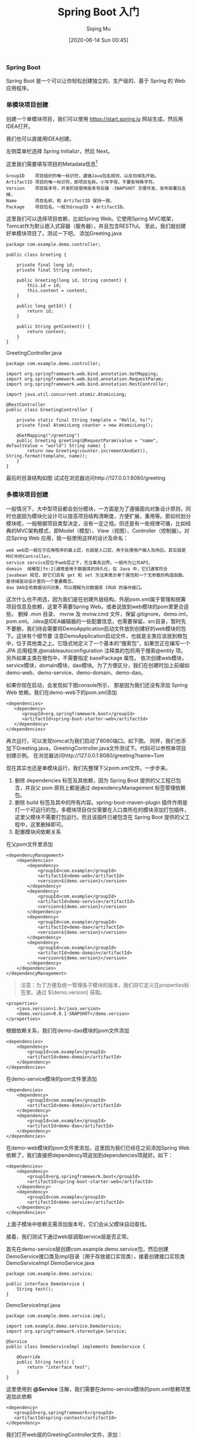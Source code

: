 #+TITLE: Spring Boot 入门
#+AUTHOR: Siqing Mu
#+DATE: [2020-06-14 Sun 00:45]

*** Spring Boot
Spring Boot 是一个可以让你轻松创建独立的、生产级的、基于 Spring 的 Web 应用程序。

*** 单模块项目创建
创建一个单模块项目，我们可以使用 https://start.spring.io 网站生成，然后用IDEA打开。

[[file:./images/spring-initializr.png]]

我们也可以直接用IDEA创建。

[[file:./images/idea-new-project-001.png]]
左侧菜单栏选择 Spring Initializr，然后 Next。

[[file:./images/idea-new-project-002.png]]
这里我们需要填写项目的Metadata信息[fn:1]
#+BEGIN_EXAMPLE
GroupID    项目组织的唯一标识符，遵循Java包名规则，以反向域名开始。
ArtifactID 项目的唯一标识符，即项目名称。小写字母，不要有特殊字符。
Version    项目版本号，开发阶段使用版本号后接 -SNAPSHOT 方便开发，发布部署后去掉。
Name       项目名称，和 ArtifactID 保持一致。
Package    项目包名，一般为GroupID + ArtifactID。
#+END_EXAMPLE

[[file:./images/idea-new-project-003.png]]
这里我们可以选择项目依赖，比如Spring Web。它使用Spring MVC框架，Tomcat作为默认嵌入式容器（服务器），并且包含RESTful。
[[file:./images/idea-new-project-004.png]]
[[file:./images/idea-new-project-005.png]]
至此，我们就创建好单模块项目了。测试一下吧。
添加Greeting.java
#+BEGIN_EXAMPLE
package com.example.demo.controller;

public class Greeting {

    private final long id;
    private final String content;

    public Greeting(long id, String content) {
        this.id = id;
        this.content = content;
    }

    public long getId() {
        return id;
    }

    public String getContent() {
        return content;
    }
}
#+END_EXAMPLE
GreetingController.java
#+BEGIN_EXAMPLE
package com.example.demo.controller;

import org.springframework.web.bind.annotation.GetMapping;
import org.springframework.web.bind.annotation.RequestParam;
import org.springframework.web.bind.annotation.RestController;

import java.util.concurrent.atomic.AtomicLong;

@RestController
public class GreetingController {

    private static final String template = "Hello, %s!";
    private final AtomicLong counter = new AtomicLong();

    @GetMapping("/greeting")
    public Greeting greeting(@RequestParam(value = "name", defaultValue = "world") String name) {
        return new Greeting(counter.incrementAndGet(), String.format(template, name));
    }
}
#+END_EXAMPLE
最后的目录结构如图
[[file:./images/idea-new-project-006.png]]
试试在浏览器访问http://127.0.0.1:8080/greeting

*** 多模块项目创建
一般情况下，大中型项目都会划分模块，一方面是为了遵循面向对象设计原则，同时也是因为模块化设计可以提高项目结构清晰度，方便扩展，重用等。那如何划分模块呢，一般根据项目类型决定，没有一定之规。但还是有一些规律可循，比如经典的MVC架构模式，即Model（模型）、View（视图）、Controller（控制器）。对应Spring Web 应用，我一般使用这样的设计及命名：
#+BEGIN_EXAMPLE
web web层一般位于应用程序的最上层，也就是入口层，用于处理用户输入及响应。其实就是MVC中的Controller。
service service层位于web层之下，充当事务边界。一般作为公共API。
domain  域模型[fn:2]通常是用于数据库的持久化，在 Java 中，它们通常符合 javabean 规范，即它们具有 get 和 set 方法来表示单个属性和一个无参数的构造函数。是领域驱动设计里的一个重要概念。
dao DAO全称数据访问对象，可以理解为对数据库 CRUD 的操作接口。
#+END_EXAMPLE

[[file:./images/multiple-module-001.png]]
这次什么也不用选，因为我们是在创建外层结构。外层pom.xml属于管理和统筹项目信息及依赖，这里不需要Spring Web。或者说放到web模块的pom里更合适些。
[[file:./images/multiple-module-002.png]]
删掉 .mvn 目录、 mvnw 及 mvnw.cmd 文件，保留.gitignore，demo.iml，pom.xml。.idea是IDEA编辑器的一些配置信息，也需要保留。src目录，暂时先不要删，我们待会需要将DemoApplication启动文件放到创建好的web模块的包下。这块有个细节要 注意DemoApplication启动文件，也就是主类应该放到根包中，位于其他类之上。它隐式地定义了一个基本的“搜索包”，如果您正在编写一个 JPA 应用程序,@enableautoconfiguration 注释类的包将用于搜索@entity 项。另外如果主类在根包中，不需要指定 basePackage 属性。
[[file:./images/multiple-module-003.png]]
依次创建web模块，service模块，domain模块，dao模块。为了方便区分，我们在创建时加上前缀如demo-web、demo-service、demo-domain、demo-dao。

如果你现在启动，会发现如下图console所示，
[[file:./images/multiple-module-004.png]]
那是因为我们还没有添加 Spring Web 依赖。我们在demo-web下的pom.xml添加
#+BEGIN_EXAMPLE
<dependencies>
   <dependency>
      <groupId>org.springframework.boot</groupId>
      <artifactId>spring-boot-starter-web</artifactId>
   </dependency>
</dependencies>
#+END_EXAMPLE
再次运行，可以发现tomcat为我们启动了8080端口。如下图。
[[file:./images/multiple-module-005.png]]
同样，我们也添加下Greeting.java，GreetingController.java文件测试下。代码可以参照单项目创建示例。
[[file:./images/multiple-module-006.png]]
在浏览器访问http://127.0.0.1:8080/greeting?name=Tom

现在其实也还是单模块运行，我们先整理下父pom.xml文件。一步步来。

1. 删除 dependencies 标签及其依赖，因为 Spring Boot 提供的父工程已包含，并且父 pom 原则上都是通过 dependencyManagement 标签管理依赖包。
2. 删除 build 标签及其中的所有内容。spring-boot-maven-plugin 插件作用是打一个可运行的包，多模块项目仅仅需要在入口类所在的模块添加打包插件，这里父模块不需要打包运行。而且该插件已被包含在 Spring Boot 提供的父工程中，这里删掉即可。
3. 配置模块间依赖关系
在父pom文件里添加
#+BEGIN_EXAMPLE
<dependencyManagement>
    <dependencies>
        <dependency>
            <groupId>com.example</groupId>
            <artifactId>demo-web</artifactId>
            <version>${demo.version}</version>
        </dependency>
        <dependency>
            <groupId>com.example</groupId>
            <artifactId>demo-service</artifactId>
            <version>${demo.version}</version>
        </dependency>
        <dependency>
            <groupId>com.example</groupId>
            <artifactId>demo-dao</artifactId>
            <version>${demo.version}</version>
        </dependency>
        <dependency>
            <groupId>com.example</groupId>
            <artifactId>demo-domain</artifactId>
            <version>${demo.version}</version>
        </dependency>
    </dependencies>
</dependencyManagement>
#+END_EXAMPLE

#+BEGIN_QUOTE
注意：为了方便及统一管理各子模块的版本，我们将它定义在properties标签里。通过 ${demo.version} 获取。
#+END_QUOTE

#+BEGIN_EXAMPLE
<properties>
    <java.version>1.8</java.version>
    <demo.version>0.0.1-SNAPSHOT</demo.version>
</properties>
#+END_EXAMPLE

根据依赖关系，我们在demo-dao模块的pom文件添加
#+BEGIN_EXAMPLE
<dependencies>
    <dependency>
        <groupId>com.example</groupId>
        <artifactId>demo-domain</artifactId>
    </dependency>
</dependencies>
#+END_EXAMPLE

在demo-service模块的pom文件里添加
#+BEGIN_EXAMPLE
<dependencies>
    <dependency>
        <groupId>com.example</groupId>
        <artifactId>demo-domain</artifactId>
    </dependency>
    <dependency>
        <groupId>com.example</groupId>
        <artifactId>demo-dao</artifactId>
    </dependency>
</dependencies>
#+END_EXAMPLE

在demo-web模块的pom文件里添加，这里因为我们已经在之前添加Spring Web依赖了，我们直接把dependency项追加到dependencies项就好。如下：
#+BEGIN_EXAMPLE
<dependencies>
    <dependency>
        <groupId>org.springframework.boot</groupId>
        <artifactId>spring-boot-starter-web</artifactId>
    </dependency>
    <dependency>
        <groupId>com.example</groupId>
        <artifactId>demo-service</artifactId>
    </dependency>
</dependencies>
#+END_EXAMPLE

上面子模块中依赖无需添加版本号，它们会从父模块自动查找。

接着，我们测试下通过web层调取service层是否正常。

首先在demo-service层创建com.example.demo.service包，然后创建DemoService接口类及impl目录（用于存放接口实现类），接着创建接口实现类DemoServiceImpl
DemoService.java
#+BEGIN_EXAMPLE
package com.example.demo.service;

public interface DemoService {
    String test();
}
#+END_EXAMPLE

DemoServiceImpl.java
#+BEGIN_EXAMPLE
package com.example.demo.service.impl;

import com.example.demo.service.DemoService;
import org.springframework.stereotype.Service;

@Service
public class DemoServiceImpl implements DemoService {

    @Override
    public String test() {
        return "interface test";
    }
}
#+END_EXAMPLE


这里使用到 *@Service* 注解，我们需要在demo-service模块的pom.xml依赖项里追加此依赖
#+BEGIN_EXAMPLE
<dependency>
   <groupId>org.springframework</groupId>
   <artifactId>spring-context</artifactId>
</dependency>
#+END_EXAMPLE

我们打开web层的GreetingController文件，添加：
#+BEGIN_EXAMPLE
@Autowired
private DemoService demoService;

@GetMapping("/test")
public String test() {
   return demoService.test();
}
#+END_EXAMPLE

在浏览器访问 http://127.0.0.1:8080/hello/test 返回 interface test 表明一切正常。

*** 集成MyBatis

*** reference
+ [[https://blog.csdn.net/zhangxingyu126/article/details/81013315][maven中的GroupID和ArtifactID怎么写]]
+ [[https://blog.csdn.net/snn1410/article/details/52859788][dependencyManagement 及 dependencies 的区别]]
+ [[https://symonlin.github.io/2019/01/15/springboot-1/][Maven 多模块项目搭建]]
+ [[https://docs.spring.io/spring-boot/docs/1.5.9.RELEASE/reference/htmlsingle/][spring-boot官方手册]]
+ [[https://www.petrikainulainen.net/software-development/design/understanding-spring-web-application-architecture-the-classic-way/][Understanding Spring Web Application Architecture: The Classic Way]]
+ [[https://maven.apache.org/guides/mini/guide-naming-conventions.html][Guide to naming conventions on groupId, artifactId, and version]]


 
[fn:1][[https://maven.apache.org/guides/mini/guide-naming-conventions.html][Guide to naming conventions on groupId, artifactId, and version]]
[fn:2][[https://stackoverflow.com/questions/4913673/what-is-java-domain-model][what is java domain model]]
[fn:3][[https://en.wikipedia.org/wiki/Domain-driven_design][Domain-driven design]]
